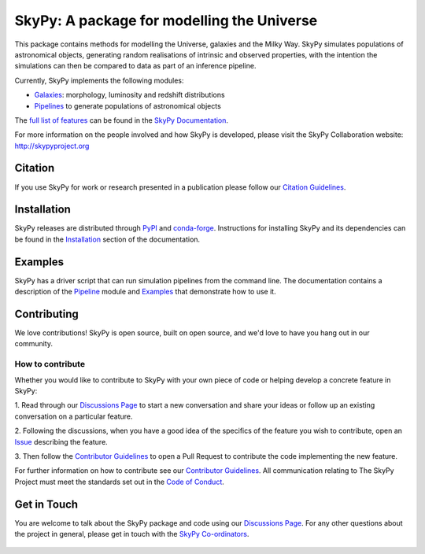 ===========================================
SkyPy: A package for modelling the Universe
===========================================

|Read the Docs| |GitHub| |Codecov| |Compatibility|

This package contains methods for modelling the Universe, galaxies and the
Milky Way. SkyPy simulates populations of astronomical objects, generating
random realisations of intrinsic and observed properties, with the
intention the simulations can then be compared to data as part of an inference
pipeline.

Currently, SkyPy implements the following modules:

* Galaxies_: morphology, luminosity and redshift distributions
* Pipelines_ to generate populations of astronomical objects

The `full list of features`_ can be found in the `SkyPy Documentation`_.

For more information on the people involved and how SkyPy is developed, please
visit the SkyPy Collaboration website: `http://skypyproject.org`_

.. _Galaxies: https://skypy.readthedocs.io/en/latest/galaxies.html
.. _Pipelines: https://skypy.readthedocs.io/en/latest/pipeline/index.html
.. _full list of features: https://skypy.readthedocs.io/en/latest/feature_list.html
.. _SkyPy Documentation: https://skypy.readthedocs.io/en/latest/
.. _http://skypyproject.org: http://skypyproject.org

Citation
--------

|JOSS| |Zenodo|

If you use SkyPy for work or research presented in a publication please follow
our `Citation Guidelines`_.

.. _Citation Guidelines: CITATION.rst


Installation
------------

|PyPI| |conda-forge|

SkyPy releases are distributed through PyPI_ and conda-forge_. Instructions for
installing SkyPy and its dependencies can be found in the Installation_
section of the documentation.


Examples
--------

SkyPy has a driver script that can run simulation pipelines from the command
line. The documentation contains a description of the Pipeline_ module and
Examples_ that demonstrate how to use it.

.. _PyPI: https://pypi.org/project/skypy/
.. _conda-forge: https://anaconda.org/conda-forge/skypy
.. _Installation: https://skypy.readthedocs.io/en/stable/install.html
.. _Pipeline: https://skypy.readthedocs.io/en/stable/pipeline/index.html
.. _Examples: https://skypy.readthedocs.io/en/stable/examples/index.html


Contributing
------------

We love contributions! 
SkyPy is open source,
built on open source, and we'd love to have you hang out in our community.

How to contribute
^^^^^^^^^^^^^^^^^

Whether you would like to contribute to SkyPy with your own piece of code or
helping develop a concrete feature in SkyPy:

1. Read through our `Discussions Page`_ to start a new conversation and share your
ideas or follow up an existing conversation on a particular feature.

2. Following the discussions, when you have a good idea of the specifics 
of the feature you wish to contribute, open an `Issue`_ describing the feature. 

3. Then follow the `Contributor Guidelines`_ to open a Pull Request to contribute
the code implementing the new feature.

For further information on how to contribute see our `Contributor Guidelines`_.
All communication relating to The SkyPy Project must meet the standards set out
in the `Code of Conduct`_.

.. _Issue: https://github.com/skypyproject/skypy/issues
.. _Contributor Guidelines: https://skypy.readthedocs.io/en/latest/developer/contributing.html
.. _Code of Conduct: https://skypy.readthedocs.io/en/stable/project/code_of_conduct.html


Get in Touch
------------

You are welcome to talk about the SkyPy package and code using our
`Discussions Page`_. For any other questions about the project in general,
please get in touch with the `SkyPy Co-ordinators`_.

 .. _Discussions Page: https://github.com/skypyproject/skypy/discussions
 .. _SkyPy Co-ordinators: mailto:skypy-coordinators@googlegroups.com

.. |PyPI| image:: https://img.shields.io/pypi/v/skypy?label=PyPI&logo=pypi
    :target: https://pypi.python.org/pypi/skypy

.. |conda-forge| image:: https://img.shields.io/conda/vn/conda-forge/skypy?logo=conda-forge
    :target: https://anaconda.org/conda-forge/skypy

.. |Read the Docs| image:: https://img.shields.io/readthedocs/skypy/stable?label=Docs&logo=read%20the%20docs
    :target: https://skypy.readthedocs.io/en/stable

.. |GitHub| image:: https://github.com/skypyproject/skypy/workflows/Tests/badge.svg
    :target: https://github.com/skypyproject/skypy/actions

.. |Compatibility| image:: https://github.com/skypyproject/skypy/actions/workflows/compatibility.yaml/badge.svg
    :target: https://github.com/skypyproject/skypy/actions/workflows/compatibility.yaml

.. |Codecov| image:: https://codecov.io/gh/skypyproject/skypy/branch/main/graph/badge.svg
    :target: https://codecov.io/gh/skypyproject/skypy

.. |Zenodo| image:: https://zenodo.org/badge/221432358.svg
    :target: https://zenodo.org/badge/latestdoi/221432358
    :alt: SkyPy Concept DOI

.. |JOSS| image:: https://joss.theoj.org/papers/d4fac0604318190d6627ab29b568a48d/status.svg
    :target: https://joss.theoj.org/papers/d4fac0604318190d6627ab29b568a48d

